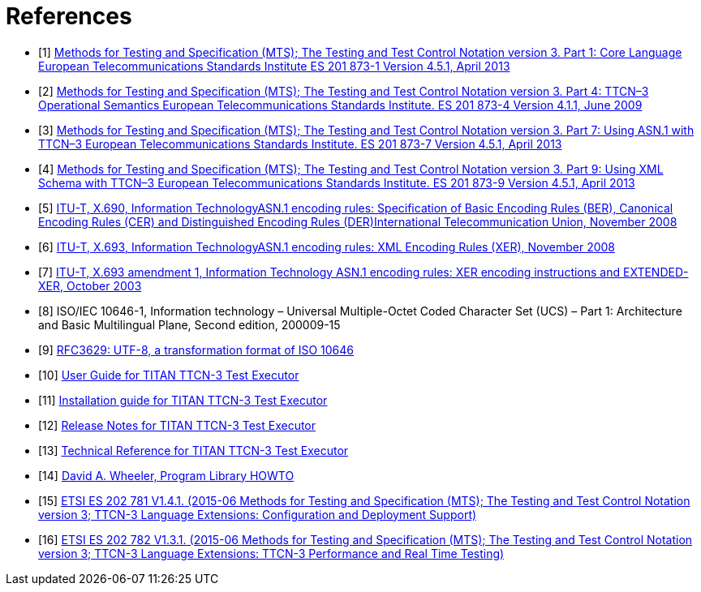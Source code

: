 = References

[[_1]]
* [1] link:https://www.etsi.org/deliver/etsi_es/201800_201899/20187301/04.05.01_60/es_20187301v040501p.pdf[Methods for Testing and Specification (MTS); The Testing and Test Control Notation version 3. Part 1: Core Language European Telecommunications Standards Institute ES 201 873-1 Version 4.5.1, April 2013]

[[_2]]
* [2] link:https://www.etsi.org/deliver/etsi_es/201800_201899/20187304/04.01.01_60/es_20187304v040101p.pdf[Methods for Testing and Specification (MTS); The Testing and Test Control Notation version 3. Part 4: TTCN–3 Operational Semantics European Telecommunications Standards Institute. ES 201 873-4 Version 4.1.1, June 2009]

[[_3]]
* [3] link:https://pdfs.semanticscholar.org/33b5/877c85f7fd4f35c7f58c39121358c3652966.pdf[Methods for Testing and Specification (MTS); The Testing and Test Control Notation version 3. Part 7: Using ASN.1 with TTCN–3 European Telecommunications Standards Institute. ES 201 873-7 Version 4.5.1, April 2013]

[[_4]]
* [4] link:https://www.etsi.org/deliver/etsi_ES/201800_201899/20187309/04.05.01_60/es_20187309v040501p.pdf[Methods for Testing and Specification (MTS); The Testing and Test Control Notation version 3. Part 9: Using XML Schema with TTCN–3 European Telecommunications Standards Institute. ES 201 873-9 Version 4.5.1, April 2013]

[[_5]]
* [5] link:https://www.itu.int/rec/T-REC-X.690-200811-S[ITU-T, X.690, Information TechnologyASN.1 encoding rules: Specification of Basic Encoding Rules (BER), Canonical Encoding Rules (CER) and Distinguished Encoding Rules (DER)International Telecommunication Union, November 2008]

[[_6]]
* [6] link:https://www.itu.int/rec/T-REC-X.693-200811-S[ITU-T, X.693, Information TechnologyASN.1 encoding rules: XML Encoding Rules (XER), November 2008]

[[_7]]
* [7] link:https://www.itu.int/rec/T-REC-X.693-200310-S!Amd1[ITU-T, X.693 amendment 1, Information Technology ASN.1 encoding rules: XER encoding instructions and EXTENDED-XER, October 2003]

[[_8]]
* [8] ISO/IEC 10646-1, Information technology – Universal Multiple-Octet Coded Character Set (UCS) – Part 1: Architecture and Basic Multilingual Plane, Second edition, 200009-15

[[_9]]
* [9] link:https://tools.ietf.org/html/rfc3629[RFC3629: UTF-8, a transformation format of ISO 10646]

[[_10]]
* [10] link:https://github.com/eclipse/titan.core/blob/master/usrguide/userguide/UserGuide.adoc[User Guide for TITAN TTCN-3 Test Executor]

[[_11]]
* [11] link:https://github.com/eclipse/titan.core/blob/master/usrguide/installationguide/installationguide.adoc/[Installation guide for TITAN TTCN-3 Test Executor]

[[_12]]
* [12] link:https://github.com/eclipse/titan.core/blob/master/usrguide/releasenotes/releasenotes.adoc[Release Notes for TITAN TTCN-3 Test Executor]

[[_13]]
* [13] link:https://github.com/eclipse/titan.core/tree/master/usrguide/referenceguide/ReferenceGuide.adoc[Technical Reference for TITAN TTCN-3 Test Executor]

[[_14]]
* [14] link:http://tldp.org/HOWTO/Program-Library-HOWTO/index.html[David A. Wheeler, Program Library HOWTO]

[[_15]]
* [15] link:https://www.etsi.org/deliver/etsi_es/202700_202799/202781/01.04.01_60/es_202781v010401p.pdf[ETSI ES 202 781 V1.4.1. (2015-06 Methods for Testing and Specification (MTS); The Testing and Test Control Notation version 3; TTCN-3 Language Extensions: Configuration and Deployment Support)]

[[_16]]
* [16] link:https://www.etsi.org/deliver/etsi_es/202700_202799/202782/01.03.01_60/es_202782v010301p.pdf[ETSI ES 202 782 V1.3.1. (2015-06 Methods for Testing and Specification (MTS); The Testing and Test Control Notation version 3; TTCN-3 Language Extensions: TTCN-3 Performance and Real Time Testing)]
